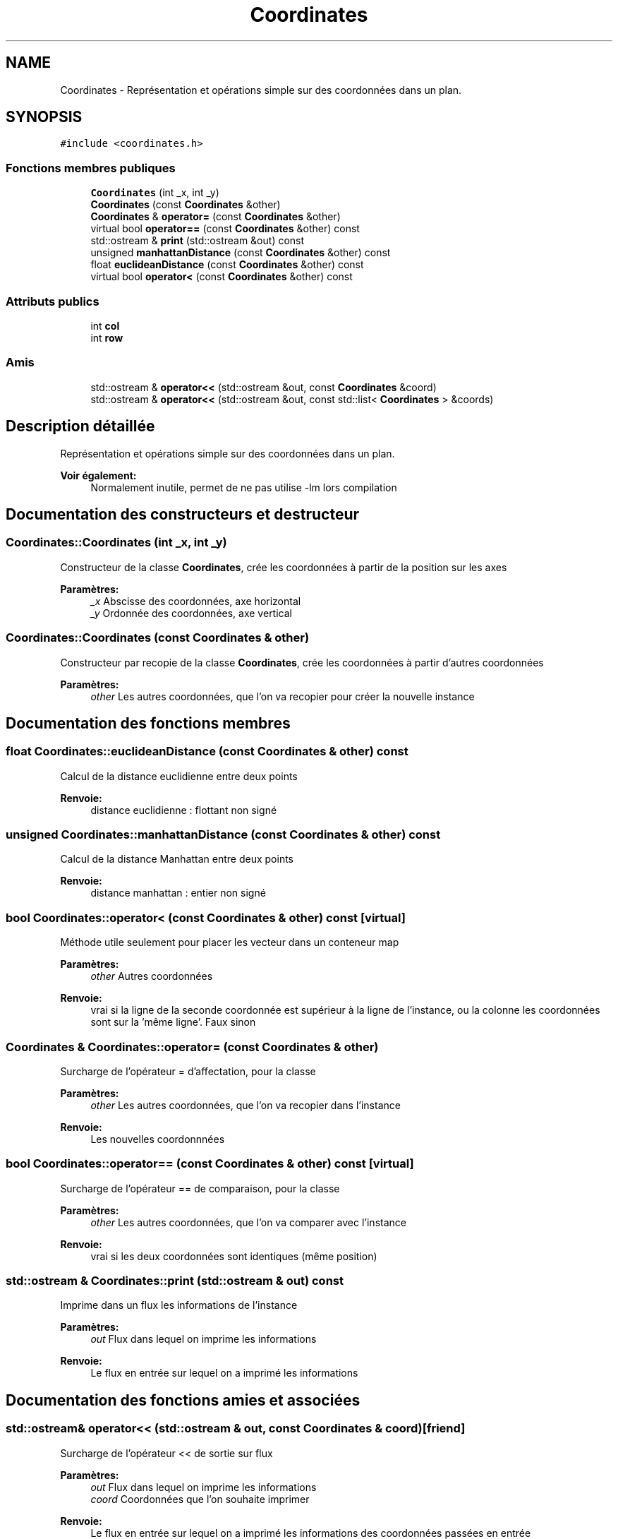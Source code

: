 .TH "Coordinates" 3 "Jeudi 19 Mai 2016" "Version 1.0" "Urbanisme" \" -*- nroff -*-
.ad l
.nh
.SH NAME
Coordinates \- Représentation et opérations simple sur des coordonnées dans un plan\&.  

.SH SYNOPSIS
.br
.PP
.PP
\fC#include <coordinates\&.h>\fP
.SS "Fonctions membres publiques"

.in +1c
.ti -1c
.RI "\fBCoordinates\fP (int _x, int _y)"
.br
.ti -1c
.RI "\fBCoordinates\fP (const \fBCoordinates\fP &other)"
.br
.ti -1c
.RI "\fBCoordinates\fP & \fBoperator=\fP (const \fBCoordinates\fP &other)"
.br
.ti -1c
.RI "virtual bool \fBoperator==\fP (const \fBCoordinates\fP &other) const "
.br
.ti -1c
.RI "std::ostream & \fBprint\fP (std::ostream &out) const "
.br
.ti -1c
.RI "unsigned \fBmanhattanDistance\fP (const \fBCoordinates\fP &other) const "
.br
.ti -1c
.RI "float \fBeuclideanDistance\fP (const \fBCoordinates\fP &other) const "
.br
.ti -1c
.RI "virtual bool \fBoperator<\fP (const \fBCoordinates\fP &other) const "
.br
.in -1c
.SS "Attributs publics"

.in +1c
.ti -1c
.RI "int \fBcol\fP"
.br
.ti -1c
.RI "int \fBrow\fP"
.br
.in -1c
.SS "Amis"

.in +1c
.ti -1c
.RI "std::ostream & \fBoperator<<\fP (std::ostream &out, const \fBCoordinates\fP &coord)"
.br
.ti -1c
.RI "std::ostream & \fBoperator<<\fP (std::ostream &out, const std::list< \fBCoordinates\fP > &coords)"
.br
.in -1c
.SH "Description détaillée"
.PP 
Représentation et opérations simple sur des coordonnées dans un plan\&. 


.PP
\fBVoir également:\fP
.RS 4
Normalement inutile, permet de ne pas utilise -lm lors compilation 
.RE
.PP

.SH "Documentation des constructeurs et destructeur"
.PP 
.SS "Coordinates::Coordinates (int _x, int _y)"
Constructeur de la classe \fBCoordinates\fP, crée les coordonnées à partir de la position sur les axes 
.PP
\fBParamètres:\fP
.RS 4
\fI_x\fP Abscisse des coordonnées, axe horizontal 
.br
\fI_y\fP Ordonnée des coordonnées, axe vertical 
.RE
.PP

.SS "Coordinates::Coordinates (const \fBCoordinates\fP & other)"
Constructeur par recopie de la classe \fBCoordinates\fP, crée les coordonnées à partir d'autres coordonnées 
.PP
\fBParamètres:\fP
.RS 4
\fIother\fP Les autres coordonnées, que l'on va recopier pour créer la nouvelle instance 
.RE
.PP

.SH "Documentation des fonctions membres"
.PP 
.SS "float Coordinates::euclideanDistance (const \fBCoordinates\fP & other) const"
Calcul de la distance euclidienne entre deux points 
.PP
\fBRenvoie:\fP
.RS 4
distance euclidienne : flottant non signé 
.RE
.PP

.SS "unsigned Coordinates::manhattanDistance (const \fBCoordinates\fP & other) const"
Calcul de la distance Manhattan entre deux points 
.PP
\fBRenvoie:\fP
.RS 4
distance manhattan : entier non signé 
.RE
.PP

.SS "bool Coordinates::operator< (const \fBCoordinates\fP & other) const\fC [virtual]\fP"
Méthode utile seulement pour placer les vecteur dans un conteneur map 
.PP
\fBParamètres:\fP
.RS 4
\fIother\fP Autres coordonnées 
.RE
.PP
\fBRenvoie:\fP
.RS 4
vrai si la ligne de la seconde coordonnée est supérieur à la ligne de l'instance, ou la colonne les coordonnées sont sur la 'même ligne'\&. Faux sinon 
.RE
.PP

.SS "\fBCoordinates\fP & Coordinates::operator= (const \fBCoordinates\fP & other)"
Surcharge de l'opérateur = d'affectation, pour la classe 
.PP
\fBParamètres:\fP
.RS 4
\fIother\fP Les autres coordonnées, que l'on va recopier dans l'instance 
.RE
.PP
\fBRenvoie:\fP
.RS 4
Les nouvelles coordonnnées 
.RE
.PP

.SS "bool Coordinates::operator== (const \fBCoordinates\fP & other) const\fC [virtual]\fP"
Surcharge de l'opérateur == de comparaison, pour la classe 
.PP
\fBParamètres:\fP
.RS 4
\fIother\fP Les autres coordonnées, que l'on va comparer avec l'instance 
.RE
.PP
\fBRenvoie:\fP
.RS 4
vrai si les deux coordonnées sont identiques (même position) 
.RE
.PP

.SS "std::ostream & Coordinates::print (std::ostream & out) const"
Imprime dans un flux les informations de l'instance 
.PP
\fBParamètres:\fP
.RS 4
\fIout\fP Flux dans lequel on imprime les informations 
.RE
.PP
\fBRenvoie:\fP
.RS 4
Le flux en entrée sur lequel on a imprimé les informations 
.RE
.PP

.SH "Documentation des fonctions amies et associées"
.PP 
.SS "std::ostream& operator<< (std::ostream & out, const \fBCoordinates\fP & coord)\fC [friend]\fP"
Surcharge de l'opérateur << de sortie sur flux 
.PP
\fBParamètres:\fP
.RS 4
\fIout\fP Flux dans lequel on imprime les informations 
.br
\fIcoord\fP Coordonnées que l'on souhaite imprimer 
.RE
.PP
\fBRenvoie:\fP
.RS 4
Le flux en entrée sur lequel on a imprimé les informations des coordonnées passées en entrée 
.RE
.PP

.SS "std::ostream& operator<< (std::ostream & out, const std::list< \fBCoordinates\fP > & coords)\fC [friend]\fP"
Surcharge de l'opérateur << de sortie sur flux 
.PP
\fBParamètres:\fP
.RS 4
\fIout\fP Flux dans lequel on imprime les informations 
.br
\fIcoords\fP Liste de coordonnées que l'on souhaite imprimer 
.RE
.PP
\fBRenvoie:\fP
.RS 4
Le flux en entrée sur lequel on a imprimé les informations des coordonnées passées en entrée 
.RE
.PP

.SH "Documentation des données membres"
.PP 
.SS "int Coordinates::col"
Colonne, abscisse des coordonnées 
.SS "int Coordinates::row"
Ligne, ordonnée des coordonnées 

.SH "Auteur"
.PP 
Généré automatiquement par Doxygen pour Urbanisme à partir du code source\&.
